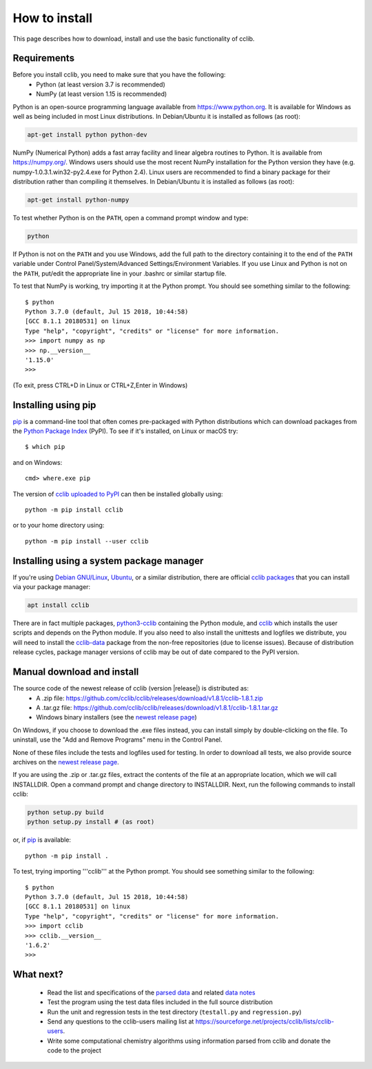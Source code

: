 How to install
==============

This page describes how to download, install and use the basic functionality of cclib.

Requirements
------------

Before you install cclib, you need to make sure that you have the following:
 * Python (at least version 3.7 is recommended)
 * NumPy (at least version 1.15 is recommended)

Python is an open-source programming language available from https://www.python.org. It is available for Windows as well as being included in most Linux distributions. In Debian/Ubuntu it is installed as follows (as root):

.. code-block:: bash

    apt-get install python python-dev

NumPy (Numerical Python) adds a fast array facility and linear algebra routines to Python. It is available from https://numpy.org/. Windows users should use the most recent NumPy installation for the Python version they have (e.g. numpy-1.0.3.1.win32-py2.4.exe for Python 2.4). Linux users are recommended to find a binary package for their distribution rather than compiling it themselves. In Debian/Ubuntu it is installed as follows (as root):

.. code-block:: bash

    apt-get install python-numpy

To test whether Python is on the ``PATH``, open a command prompt window and type:

.. code-block:: bash

    python

If Python is not on the ``PATH`` and you use Windows, add the full path to the directory containing it to the end of the ``PATH`` variable under Control Panel/System/Advanced Settings/Environment Variables. If you use Linux and Python is not on the ``PATH``, put/edit the appropriate line in your .bashrc or similar startup file.

To test that NumPy is working, try importing it at the Python prompt. You should see something similar to the following::

    $ python
    Python 3.7.0 (default, Jul 15 2018, 10:44:58)
    [GCC 8.1.1 20180531] on linux
    Type "help", "copyright", "credits" or "license" for more information.
    >>> import numpy as np
    >>> np.__version__
    '1.15.0'
    >>>

(To exit, press CTRL+D in Linux or CTRL+Z,Enter in Windows)

Installing using pip
--------------------

pip_ is a command-line tool that often comes pre-packaged with Python distributions which can download packages from the `Python Package Index`_ (PyPI). To see if it's installed, on Linux or macOS try::

    $ which pip

and on Windows::

    cmd> where.exe pip

The version of `cclib uploaded to PyPI`_ can then be installed globally using::

    python -m pip install cclib

or to your home directory using::

    python -m pip install --user cclib

.. _pip: https://pip.pypa.io/en/stable/
.. _`Python Package Index`: https://pypi.org/
.. _`cclib uploaded to PyPI`: https://pypi.org/project/cclib/

Installing using a system package manager
-----------------------------------------

If you're using `Debian GNU/Linux`_, `Ubuntu`_, or a similar distribution, there are official `cclib packages`_ that you can install via your package manager:

.. code-block:: bash

    apt install cclib

There are in fact multiple packages, `python3-cclib`_ containing the Python module, and `cclib`_ which installs the user scripts and depends on the Python module. If you also need to also install the unittests and logfiles we distribute, you will need to install the `cclib-data`_ package from the non-free repositories (due to license issues). Because of distribution release cycles, package manager versions of cclib may be out of date compared to the PyPI version.

.. _`Debian GNU/Linux`: https://www.debian.org
.. _`Ubuntu`: https://ubuntu.com/
.. _`cclib packages`: https://packages.debian.org/search?searchon=sourcenames&keywords=cclib
.. _`python3-cclib`: https://packages.debian.org/bullseye/python3-cclib
.. _`cclib`: https://packages.debian.org/bullseye/cclib
.. _`cclib-data`: https://packages.debian.org/bullseye/cclib-data

Manual download and install
---------------------------

The source code of the newest release of cclib (version |release|) is distributed as:
 * A .zip file: https://github.com/cclib/cclib/releases/download/v1.8.1/cclib-1.8.1.zip
 * A .tar.gz file: https://github.com/cclib/cclib/releases/download/v1.8.1/cclib-1.8.1.tar.gz
 * Windows binary installers (see the `newest release page`_)

On Windows, if you choose to download the .exe files instead, you can install simply by double-clicking on the file. To uninstall, use the "Add and Remove Programs" menu in the Control Panel.

None of these files include the tests and logfiles used for testing. In order to download all tests, we also provide source archives on the `newest release page`_.

If you are using the .zip or .tar.gz files, extract the contents of the file at an appropriate location, which we will call INSTALLDIR. Open a command prompt and change directory to INSTALLDIR. Next, run the following commands to install cclib:

.. code-block:: bash

    python setup.py build
    python setup.py install # (as root)

or, if pip_ is available::

    python -m pip install .

To test, trying importing '''cclib''' at the Python prompt. You should see something similar to the following::

    $ python
    Python 3.7.0 (default, Jul 15 2018, 10:44:58)
    [GCC 8.1.1 20180531] on linux
    Type "help", "copyright", "credits" or "license" for more information.
    >>> import cclib
    >>> cclib.__version__
    '1.6.2'
    >>>

.. _`newest release page`: https://github.com/cclib/cclib/releases/tag/v1.8.1

What next?
----------

 * Read the list and specifications of the `parsed data`_ and related `data notes`_
 * Test the program using the test data files included in the full source distribution
 * Run the unit and regression tests in the test directory (``testall.py`` and ``regression.py``)
 * Send any questions to the cclib-users mailing list at https://sourceforge.net/projects/cclib/lists/cclib-users.
 * Write some computational chemistry algorithms using information parsed from cclib and donate the code to the project

.. _`parsed data`: data.html
.. _`data notes`: data_notes.html
